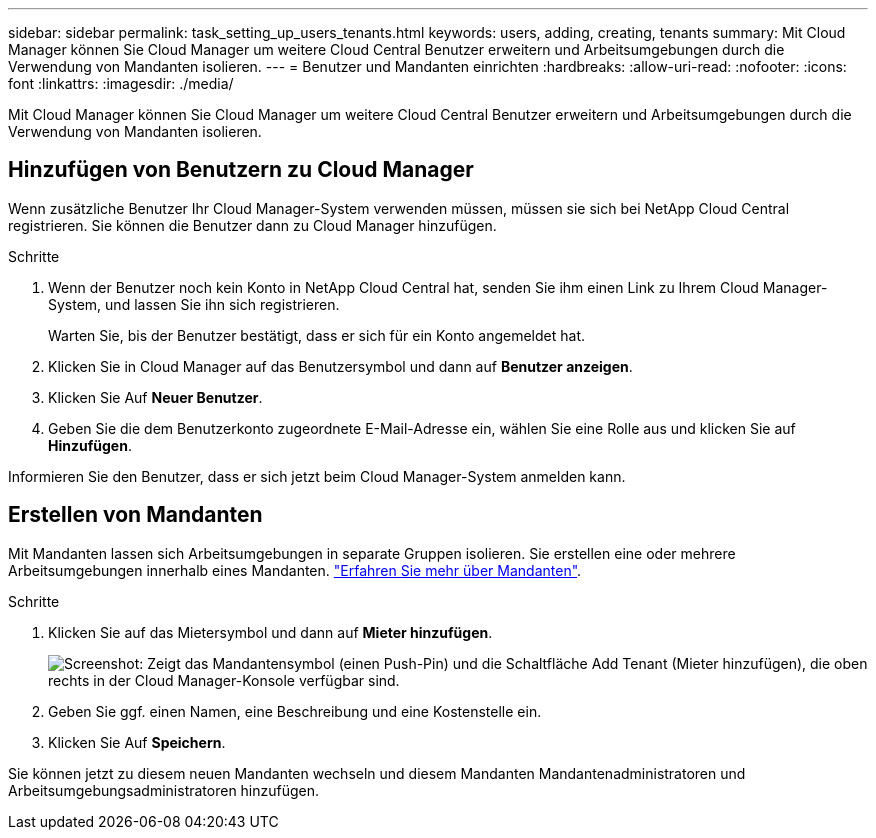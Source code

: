 ---
sidebar: sidebar 
permalink: task_setting_up_users_tenants.html 
keywords: users, adding, creating, tenants 
summary: Mit Cloud Manager können Sie Cloud Manager um weitere Cloud Central Benutzer erweitern und Arbeitsumgebungen durch die Verwendung von Mandanten isolieren. 
---
= Benutzer und Mandanten einrichten
:hardbreaks:
:allow-uri-read: 
:nofooter: 
:icons: font
:linkattrs: 
:imagesdir: ./media/


[role="lead"]
Mit Cloud Manager können Sie Cloud Manager um weitere Cloud Central Benutzer erweitern und Arbeitsumgebungen durch die Verwendung von Mandanten isolieren.



== Hinzufügen von Benutzern zu Cloud Manager

Wenn zusätzliche Benutzer Ihr Cloud Manager-System verwenden müssen, müssen sie sich bei NetApp Cloud Central registrieren. Sie können die Benutzer dann zu Cloud Manager hinzufügen.

.Schritte
. Wenn der Benutzer noch kein Konto in NetApp Cloud Central hat, senden Sie ihm einen Link zu Ihrem Cloud Manager-System, und lassen Sie ihn sich registrieren.
+
Warten Sie, bis der Benutzer bestätigt, dass er sich für ein Konto angemeldet hat.

. Klicken Sie in Cloud Manager auf das Benutzersymbol und dann auf *Benutzer anzeigen*.
. Klicken Sie Auf *Neuer Benutzer*.
. Geben Sie die dem Benutzerkonto zugeordnete E-Mail-Adresse ein, wählen Sie eine Rolle aus und klicken Sie auf *Hinzufügen*.


Informieren Sie den Benutzer, dass er sich jetzt beim Cloud Manager-System anmelden kann.



== Erstellen von Mandanten

Mit Mandanten lassen sich Arbeitsumgebungen in separate Gruppen isolieren. Sie erstellen eine oder mehrere Arbeitsumgebungen innerhalb eines Mandanten. link:concept_storage_management.html#storage-isolation-using-tenants["Erfahren Sie mehr über Mandanten"].

.Schritte
. Klicken Sie auf das Mietersymbol und dann auf *Mieter hinzufügen*.
+
image:screenshot_tenants_icon.gif["Screenshot: Zeigt das Mandantensymbol (einen Push-Pin) und die Schaltfläche Add Tenant (Mieter hinzufügen), die oben rechts in der Cloud Manager-Konsole verfügbar sind."]

. Geben Sie ggf. einen Namen, eine Beschreibung und eine Kostenstelle ein.
. Klicken Sie Auf *Speichern*.


Sie können jetzt zu diesem neuen Mandanten wechseln und diesem Mandanten Mandantenadministratoren und Arbeitsumgebungsadministratoren hinzufügen.
